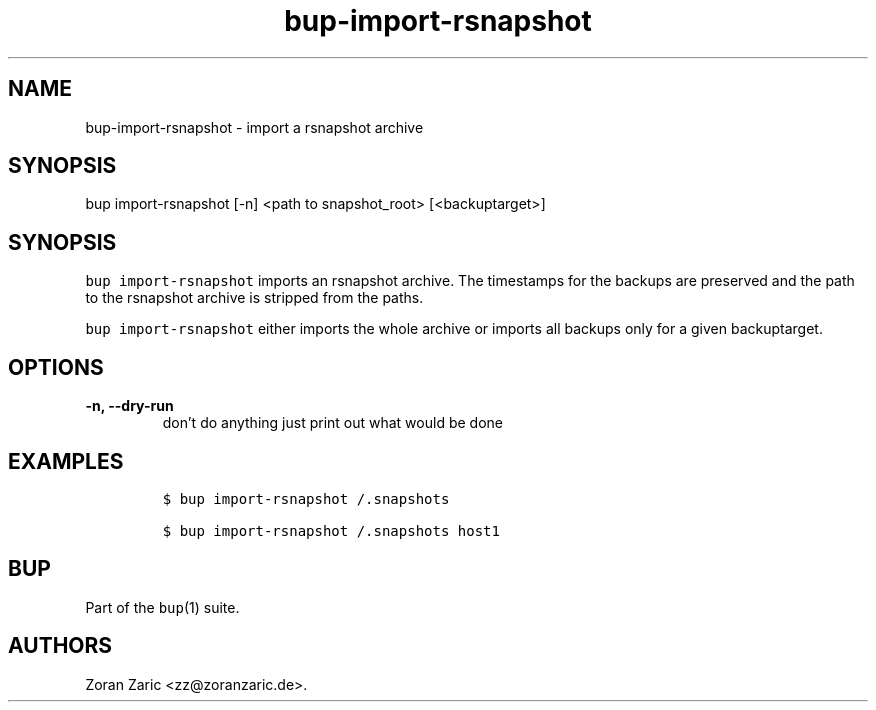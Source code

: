 .\" Automatically generated by Pandoc 2.5
.\"
.TH "bup\-import\-rsnapshot" "1" "2020\-08\-22" "Bup 0.31" ""
.hy
.SH NAME
.PP
bup\-import\-rsnapshot \- import a rsnapshot archive
.SH SYNOPSIS
.PP
bup import\-rsnapshot [\-n] <path to snapshot_root> [<backuptarget>]
.SH SYNOPSIS
.PP
\f[C]bup import\-rsnapshot\f[R] imports an rsnapshot archive.
The timestamps for the backups are preserved and the path to the
rsnapshot archive is stripped from the paths.
.PP
\f[C]bup import\-rsnapshot\f[R] either imports the whole archive or
imports all backups only for a given backuptarget.
.SH OPTIONS
.TP
.B \-n, \-\-dry\-run
don\[cq]t do anything just print out what would be done
.SH EXAMPLES
.IP
.nf
\f[C]
$ bup import\-rsnapshot /.snapshots

$ bup import\-rsnapshot /.snapshots host1
\f[R]
.fi
.SH BUP
.PP
Part of the \f[C]bup\f[R](1) suite.
.SH AUTHORS
Zoran Zaric <zz@zoranzaric.de>.
